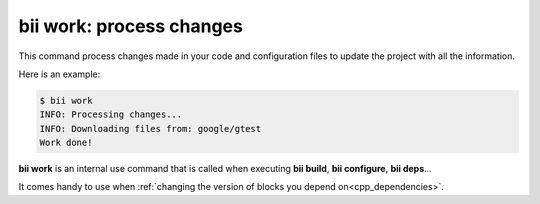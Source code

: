 .. _bii_work_command:

**bii work**: process changes
-----------------------------

This command process changes made in your code and configuration files to update the project with all the information.

Here is an example:

.. code-block:: bash

 $ bii work
 INFO: Processing changes...
 INFO: Downloading files from: google/gtest
 Work done!


**bii work** is an internal use command that is called when executing **bii build**, **bii configure**, **bii deps**...

It comes handy to use when :ref:`changing the version of blocks you depend on<cpp_dependencies>`.